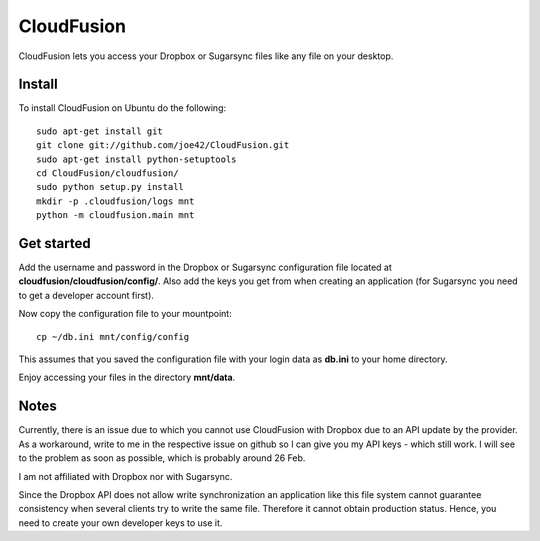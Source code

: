 CloudFusion
===========

CloudFusion lets you access your Dropbox or Sugarsync files like any file on your desktop.

Install 
--------

To install CloudFusion on Ubuntu do the following::

    sudo apt-get install git
    git clone git://github.com/joe42/CloudFusion.git
    sudo apt-get install python-setuptools
    cd CloudFusion/cloudfusion/
    sudo python setup.py install
    mkdir -p .cloudfusion/logs mnt
    python -m cloudfusion.main mnt

Get started
------------

Add the username and password in the Dropbox or Sugarsync configuration file located at **cloudfusion/cloudfusion/config/**. Also add the keys you get from when creating an application (for Sugarsync you need to get a developer account first).

Now copy the configuration file to your mountpoint::

    cp ~/db.ini mnt/config/config

This assumes that you saved the configuration file with your login data as **db.ini** to your home directory.

Enjoy accessing your files in the directory **mnt/data**.


Notes
------

Currently, there is an issue due to which you cannot use CloudFusion with Dropbox due to an API update by the provider. 
As a workaround, write to me in the respective issue on github so I can give you my API keys - which still work.
I will see to the problem as soon as possible, which is probably around 26 Feb.

I am not affiliated with Dropbox nor with Sugarsync.

Since the Dropbox API does not allow write synchronization an application like this file system cannot guarantee consistency when several clients try to write the same file. Therefore it cannot obtain production status. Hence, you need to create your own developer keys to use it.

